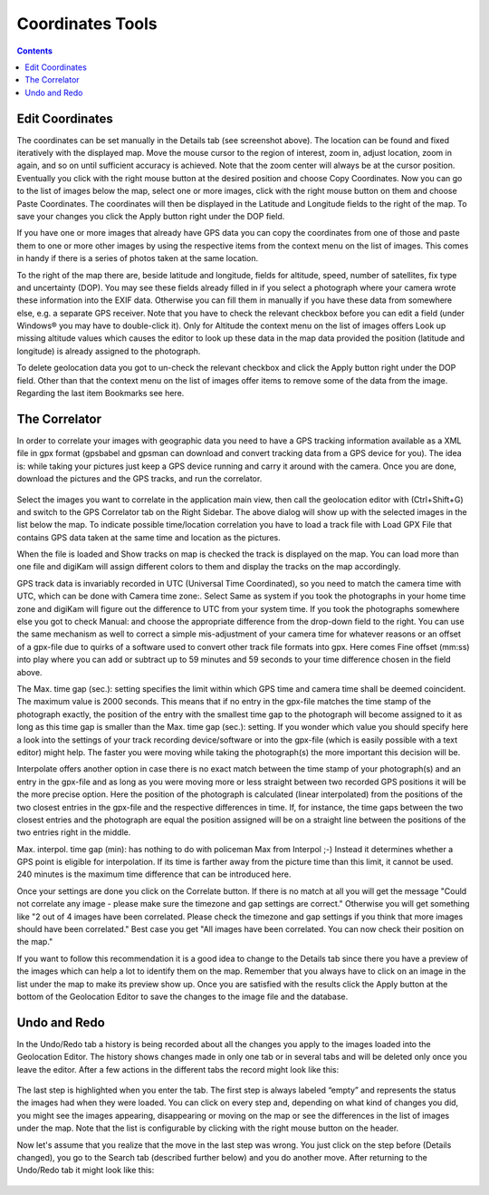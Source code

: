 .. meta::
   :description: digiKam Geolocation Editor Coordinates
   :keywords: digiKam, documentation, user manual, photo management, open source, free, learn, easy

.. metadata-placeholder

   :authors: - digiKam Team

   :license: see Credits and License page for details (https://docs.digikam.org/en/credits_license.html)

.. _geoeditor_coordinates:

Coordinates Tools
=================

.. contents::

Edit Coordinates
----------------

The coordinates can be set manually in the Details tab (see screenshot above). The location can be found and fixed iteratively with the displayed map. Move the mouse cursor to the region of interest, zoom in, adjust location, zoom in again, and so on until sufficient accuracy is achieved. Note that the zoom center will always be at the cursor position. Eventually you click with the right mouse button at the desired position and choose Copy Coordinates. Now you can go to the list of images below the map, select one or more images, click with the right mouse button on them and choose Paste Coordinates. The coordinates will then be displayed in the Latitude and Longitude fields to the right of the map. To save your changes you click the Apply button right under the DOP field.

If you have one or more images that already have GPS data you can copy the coordinates from one of those and paste them to one or more other images by using the respective items from the context menu on the list of images. This comes in handy if there is a series of photos taken at the same location.

To the right of the map there are, beside latitude and longitude, fields for altitude, speed, number of satellites, fix type and uncertainty (DOP). You may see these fields already filled in if you select a photograph where your camera wrote these information into the EXIF data. Otherwise you can fill them in manually if you have these data from somewhere else, e.g. a separate GPS receiver. Note that you have to check the relevant checkbox before you can edit a field (under Windows® you may have to double-click it). Only for Altitude the context menu on the list of images offers Look up missing altitude values which causes the editor to look up these data in the map data provided the position (latitude and longitude) is already assigned to the photograph.

To delete geolocation data you got to un-check the relevant checkbox and click the Apply button right under the DOP field. Other than that the context menu on the list of images offer items to remove some of the data from the image. Regarding the last item Bookmarks see here.

The Correlator
--------------

In order to correlate your images with geographic data you need to have a GPS tracking information available as a XML file in gpx format (gpsbabel and gpsman can download and convert tracking data from a GPS device for you). The idea is: while taking your pictures just keep a GPS device running and carry it around with the camera. Once you are done, download the pictures and the GPS tracks, and run the correlator.

.. figure:: images/geoeditor_correlate.webp

Select the images you want to correlate in the application main view, then call the geolocation editor with (Ctrl+Shift+G) and switch to the GPS Correlator tab on the Right Sidebar. The above dialog will show up with the selected images in the list below the map. To indicate possible time/location correlation you have to load a track file with Load GPX File that contains GPS data taken at the same time and location as the pictures.

When the file is loaded and Show tracks on map is checked the track is displayed on the map. You can load more than one file and digiKam will assign different colors to them and display the tracks on the map accordingly.

GPS track data is invariably recorded in UTC (Universal Time Coordinated), so you need to match the camera time with UTC, which can be done with Camera time zone:. Select Same as system if you took the photographs in your home time zone and digiKam will figure out the difference to UTC from your system time. If you took the photographs somewhere else you got to check Manual: and choose the appropriate difference from the drop-down field to the right. You can use the same mechanism as well to correct a simple mis-adjustment of your camera time for whatever reasons or an offset of a gpx-file due to quirks of a software used to convert other track file formats into gpx. Here comes Fine offset (mm:ss) into play where you can add or subtract up to 59 minutes and 59 seconds to your time difference chosen in the field above.

The Max. time gap (sec.): setting specifies the limit within which GPS time and camera time shall be deemed coincident. The maximum value is 2000 seconds. This means that if no entry in the gpx-file matches the time stamp of the photograph exactly, the position of the entry with the smallest time gap to the photograph will become assigned to it as long as this time gap is smaller than the Max. time gap (sec.): setting. If you wonder which value you should specify here a look into the settings of your track recording device/software or into the gpx-file (which is easily possible with a text editor) might help. The faster you were moving while taking the photograph(s) the more important this decision will be.

Interpolate offers another option in case there is no exact match between the time stamp of your photograph(s) and an entry in the gpx-file and as long as you were moving more or less straight between two recorded GPS positions it will be the more precise option. Here the position of the photograph is calculated (linear interpolated) from the positions of the two closest entries in the gpx-file and the respective differences in time. If, for instance, the time gaps between the two closest entries and the photograph are equal the position assigned will be on a straight line between the positions of the two entries right in the middle.

Max. interpol. time gap (min): has nothing to do with policeman Max from Interpol ;-) Instead it determines whether a GPS point is eligible for interpolation. If its time is farther away from the picture time than this limit, it cannot be used. 240 minutes is the maximum time difference that can be introduced here.

Once your settings are done you click on the Correlate button. If there is no match at all you will get the message "Could not correlate any image - please make sure the timezone and gap settings are correct." Otherwise you will get something like "2 out of 4 images have been correlated. Please check the timezone and gap settings if you think that more images should have been correlated." Best case you get "All images have been correlated. You can now check their position on the map."

If you want to follow this recommendation it is a good idea to change to the Details tab since there you have a preview of the images which can help a lot to identify them on the map. Remember that you always have to click on an image in the list under the map to make its preview show up. Once you are satisfied with the results click the Apply button at the bottom of the Geolocation Editor to save the changes to the image file and the database.

Undo and Redo
-------------

In the Undo/Redo tab a history is being recorded about all the changes you apply to the images loaded into the Geolocation Editor. The history shows changes made in only one tab or in several tabs and will be deleted only once you leave the editor. After a few actions in the different tabs the record might look like this:

.. figure:: images/geoeditor_undo1.webp

The last step is highlighted when you enter the tab. The first step is always labeled “empty” and represents the status the images had when they were loaded. You can click on every step and, depending on what kind of changes you did, you might see the images appearing, disappearing or moving on the map or see the differences in the list of images under the map. Note that the list is configurable by clicking with the right mouse button on the header.

Now let's assume that you realize that the move in the last step was wrong. You just click on the step before (Details changed), you go to the Search tab (described further below) and you do another move. After returning to the Undo/Redo tab it might look like this:

.. figure:: images/geoeditor_undo2.webp
